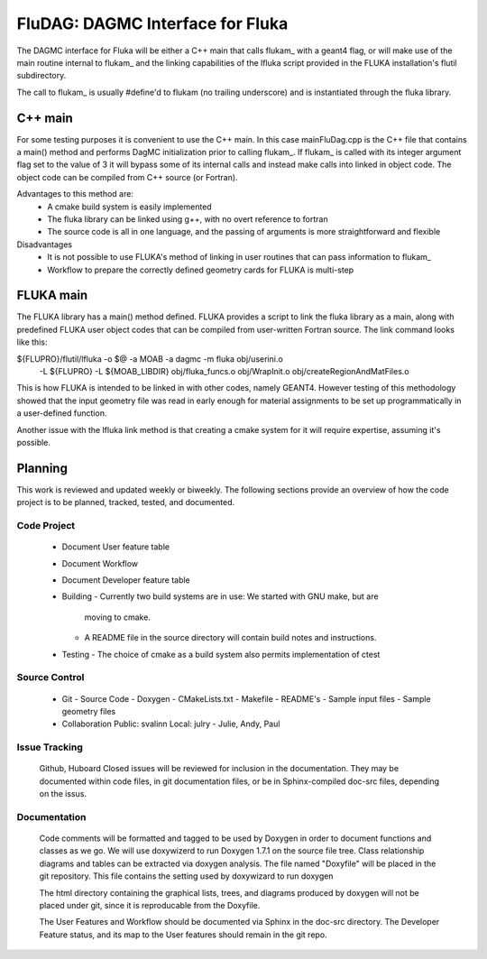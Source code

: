 FluDAG: DAGMC Interface for Fluka
==========================================================

The DAGMC interface for Fluka will be either a C++ main that calls
flukam_ with a geant4 flag, or will make use of the main routine
internal to flukam_ and the linking capabilities of the lfluka script
provided in the  FLUKA installation's flutil subdirectory.

The call to flukam_ is usually #define'd to flukam (no trailing underscore)
and is instantiated through the fluka library.

C++ main
--------
For some testing purposes it is convenient to use the C++ main.  In 
this case mainFluDag.cpp is the C++ file that contains a main() method
and performs DagMC initialization prior to calling flukam_.  If flukam_ 
is called with its integer argument flag set to the value of 3 it will
bypass some of its internal calls and instead make calls into
linked in object code.  The object code can be compiled from C++ source
(or Fortran).

Advantages to this method are:
	* A cmake build system is easily implemented
        * The fluka library can be linked using g++, with
          no overt reference to fortran  
        * The source code is all in one language, and the passing of
          arguments is more straightforward and flexible

Disadvantages
	* It is not possible to use FLUKA's method of linking in user
          routines that can pass information to flukam_
	* Workflow to prepare the correctly defined geometry cards for
          FLUKA is multi-step



FLUKA main
-----------
The FLUKA library has a main() method defined.  FLUKA provides a script to 
link the fluka library as a main, along with predefined FLUKA user object 
codes that can be compiled from user-written Fortran source.  The link command
looks like this:

${FLUPRO}/flutil/lfluka -o $@ -a MOAB -a dagmc -m fluka obj/userini.o \
	-L ${FLUPRO} -L ${MOAB_LIBDIR} \
	obj/fluka_funcs.o \
	obj/WrapInit.o \
	obj/createRegionAndMatFiles.o


This is how FLUKA is intended to be linked in with other codes, namely GEANT4.  
However testing of this methodology showed that the input geometry file was 
read in early enough for material assignments to be set up programmatically
in a user-defined function.

Another issue with the lfluka link method is that creating a cmake system for it
will require expertise, assuming it's possible.

Planning
--------
This work is reviewed and updated weekly or biweekly.  The following sections 
provide an overview of how the code project is to be planned, tracked, tested,
and documented.

Code Project
~~~~~~~~~~~~
  * Document User feature table
  * Document Workflow

  * Document Developer feature table
 
  * Building
    - Currently two build systems are in use:  We started with GNU make, but are
      moving to cmake.
    - A README file in the source directory will contain build notes and instructions.
  
  * Testing
    - The choice of cmake as a build system also permits implementation of ctest

Source Control
~~~~~~~~~~~~~~
  * Git
    - Source Code
    - Doxygen
    - CMakeLists.txt 
    - Makefile
    - README's
    - Sample input files
    - Sample geometry files
  * Collaboration
    Public: svalinn
    Local:  julry - Julie, Andy, Paul 

Issue Tracking
~~~~~~~~~~~~~~
  Github, Huboard
  Closed issues will be reviewed for inclusion in the documentation.  They may be 
  documented within code files, in git documentation files, or be in Sphinx-compiled
  doc-src files, depending on the issus.

Documentation
~~~~~~~~~~~~~
  Code comments will be formatted and tagged to be used by Doxygen in order to 
  document functions and classes as we go.
  We will use doxywizerd to run Doxygen 1.7.1 on the source file tree.
  Class relationship diagrams and tables can be extracted via doxygen analysis.
  The file named "Doxyfile" will be placed in the git repository.   This file  
  contains the setting used by doxywizard to run doxygen

  The html directory containing the graphical lists, trees, and diagrams produced 
  by doxygen will not be placed under git, since it is reproducable from the Doxyfile.

  The User Features and Workflow should be documented via Sphinx in the doc-src directory.
  The Developer Feature status, and its map to the User features should remain in the 
  git repo.
  
